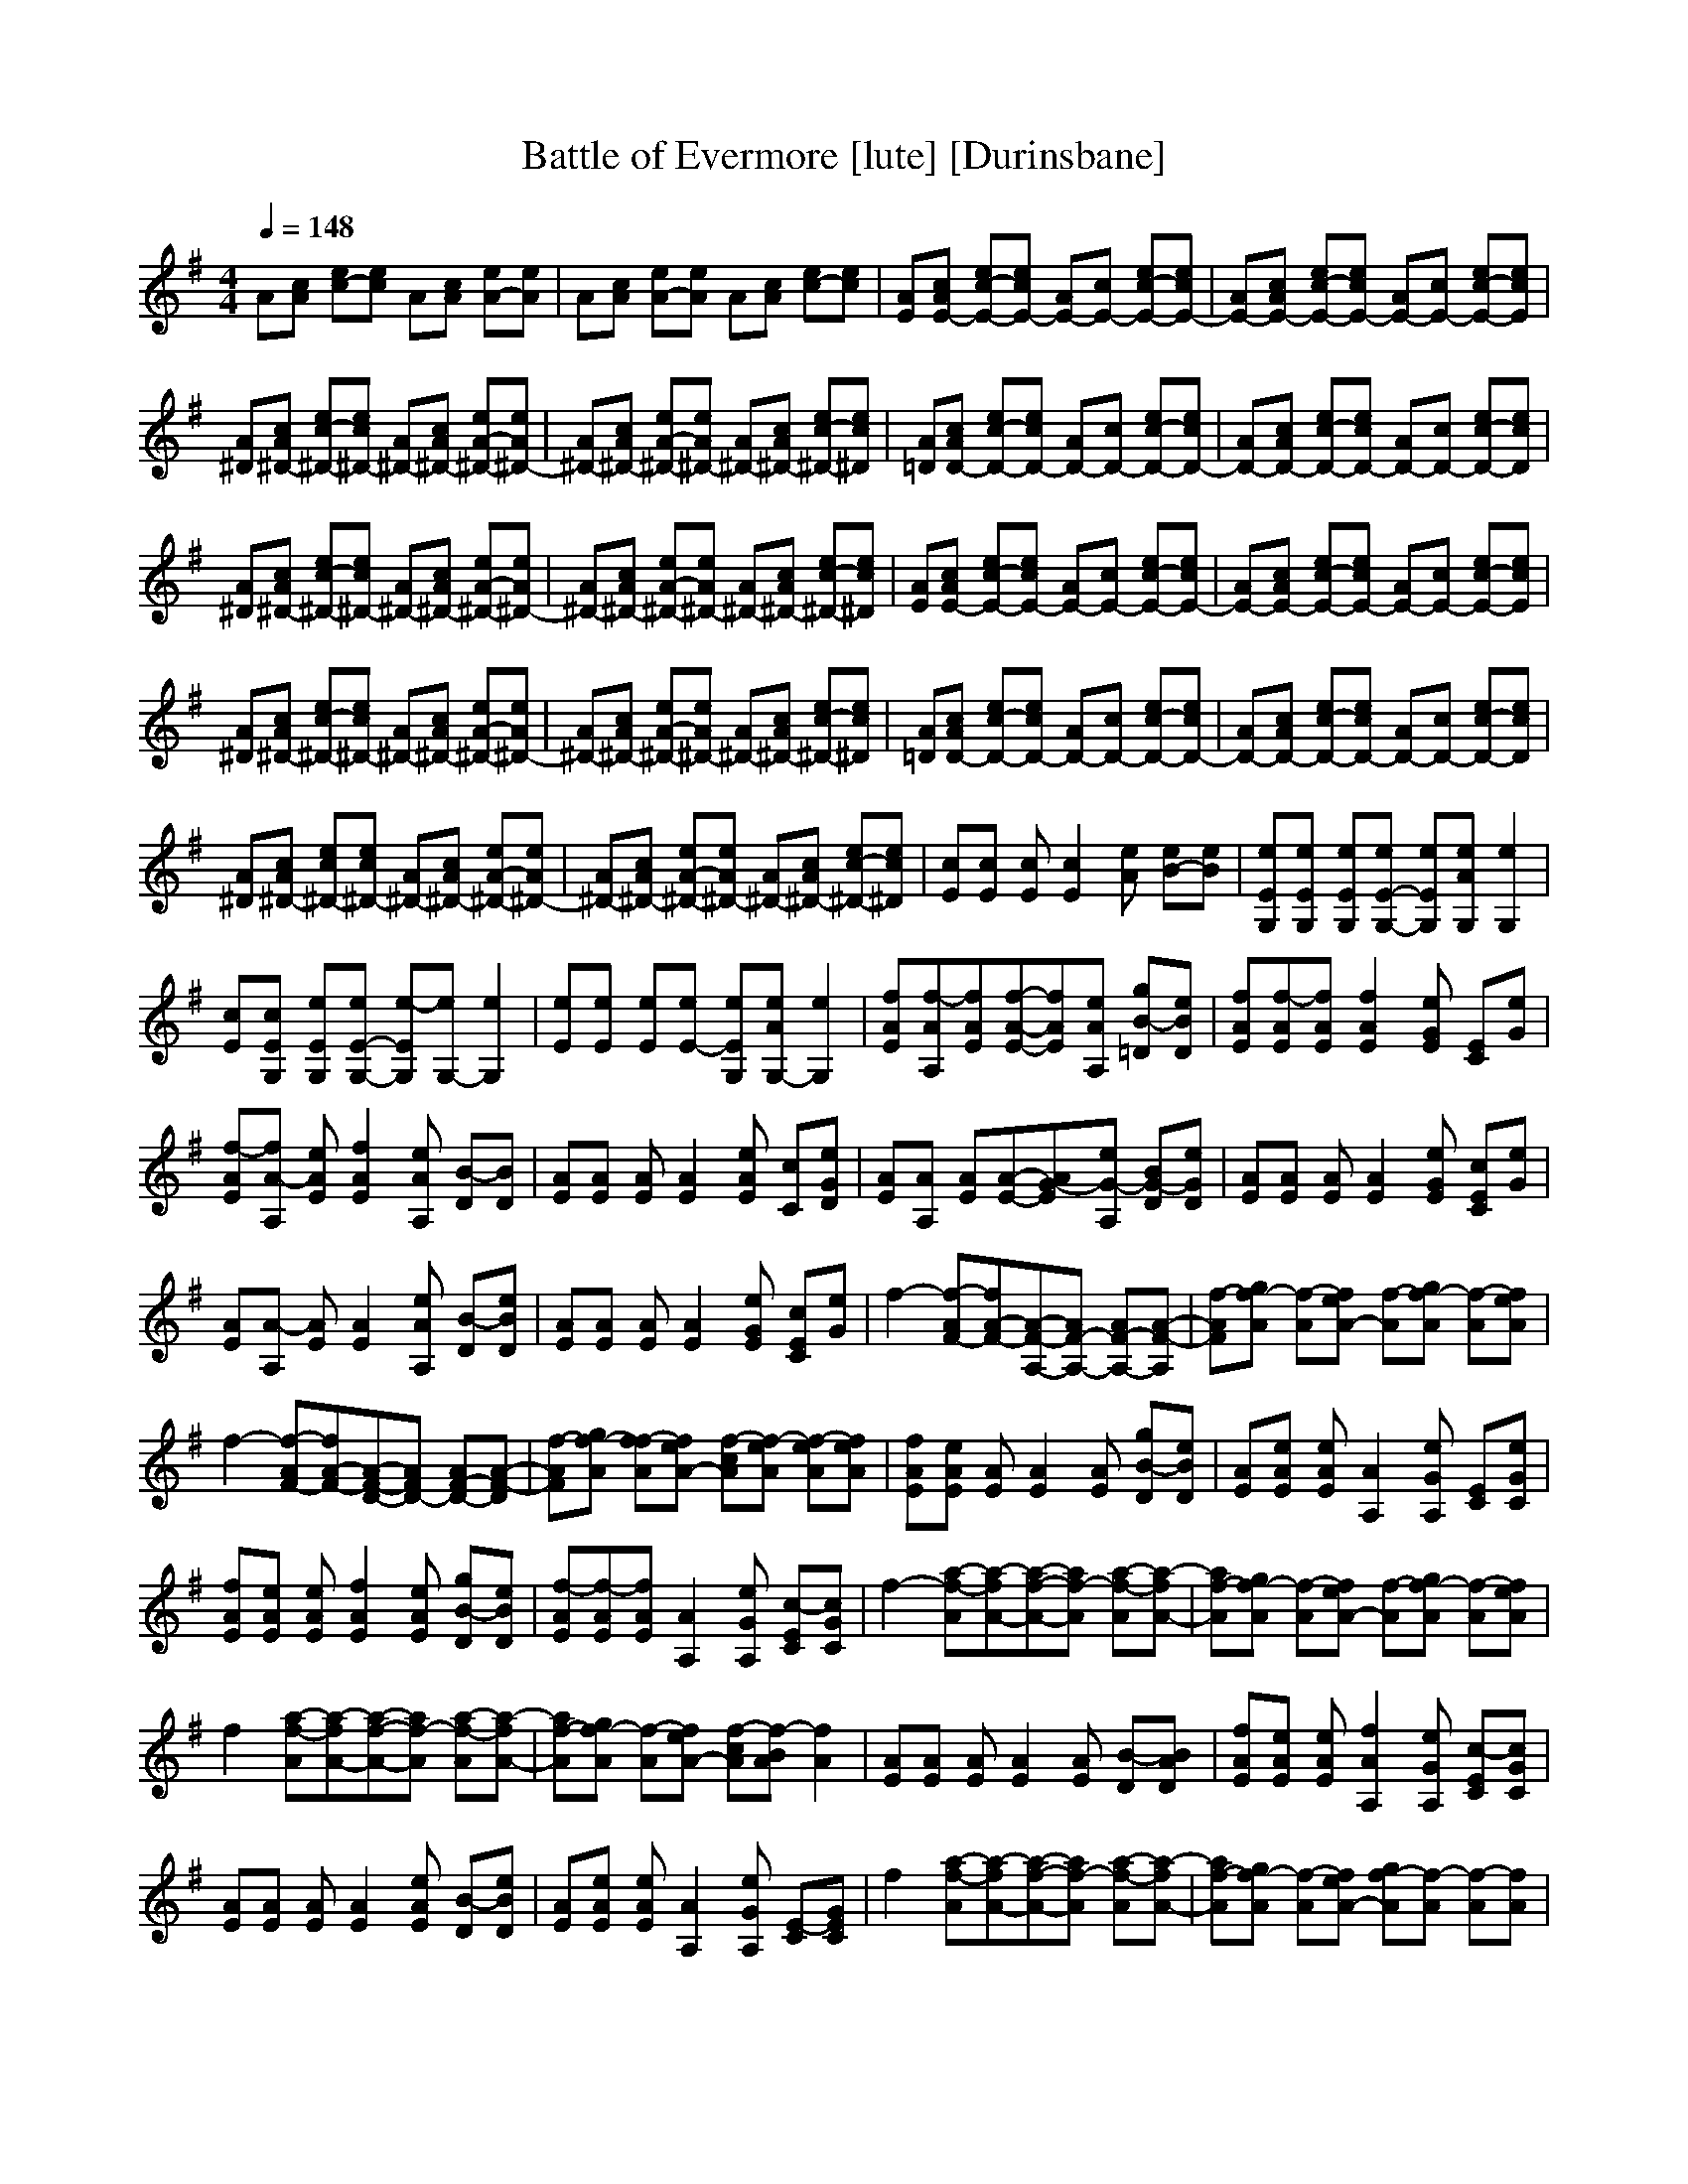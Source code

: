 X:1
T:Battle of Evermore [lute] [Durinsbane]
N:Led Zepplin
M:4/4
L:1/8
Q:1/4=148
N:Durinsbane Findeladan
K:G
A[cA] [ec-][ec] A[cA] [eA-][eA]|A[cA] [eA-][eA] A[cA] [ec-][ec]|[AE][cAE-] [ec-E-][ecE-] [AE-][cE-] [ec-E-][ecE-]|[AE-][cAE-] [ec-E-][ecE-] [AE-][cE-] [ec-E-][ecE]|
[A^D][cA^D-] [ec-^D-][ec^D-] [A^D-][cA^D-] [eA-^D-][eA^D-]|[A^D-][cA^D-] [eA-^D-][eA^D-] [A^D-][cA^D-] [ec-^D-][ec^D]|[A=D][cAD-] [ec-D-][ecD-] [AD-][cD-] [ec-D-][ecD-]|[AD-][cAD-] [ec-D-][ecD-] [AD-][cD-] [ec-D-][ecD]|
[A^D][cA^D-] [ec-^D-][ec^D-] [A^D-][cA^D-] [eA-^D-][eA^D-]|[A^D-][cA^D-] [eA-^D-][eA^D-] [A^D-][cA^D-] [ec-^D-][ec^D]|[AE][cAE-] [ec-E-][ecE-] [AE-][cE-] [ec-E-][ecE-]|[AE-][cAE-] [ec-E-][ecE-] [AE-][cE-] [ec-E-][ecE]|
[A^D][cA^D-] [ec-^D-][ec^D-] [A^D-][cA^D-] [eA-^D-][eA^D-]|[A^D-][cA^D-] [eA-^D-][eA^D-] [A^D-][cA^D-] [ec-^D-][ec^D]|[A=D][cAD-] [ec-D-][ecD-] [AD-][cD-] [ec-D-][ecD-]|[AD-][cAD-] [ec-D-][ecD-] [AD-][cD-] [ec-D-][ecD]|
[A^D][cA^D-] [ec^D-][ec^D-] [A^D-][cA^D-] [eA-^D-][eA^D-]|[A^D-][cA^D-] [eA-^D-][eA^D-] [A^D-][cA^D-] [ec-^D-][ec^D]|[cE][cE] [cE][c2E2][Ae] [B-e][Be]|[eEG,][eEG,] [eEG,][eE-G,-] [eEG,][AeG,] [e2G,2]|
[cE][cEG,] [eEG,][eE-G,-] [e-EG,][eG,-] [e2G,2]|[eE][eE] [eE][eE-] [eEG,][AeG,-] [e2G,2]|[fAE][f-AA,][fAE][f-A-E-][fAE][eAA,] [gB-=D][eBD]|[fAE][f-AE][fAE][f2A2E2][eGE] [EC][eG]|
[f-AE][fA-A,] [eAE][f2A2E2][eAA,] [B-D][BD]|[AE][AE] [AE][A2E2][eAE] [cC][eDG]|[AE][AA,] [AE][A-E-][AG-E][eG-A,] [BG-D][eGD]|[AE][AE] [AE][A2E2][eGE] [cEC][eG]|
[AE][A-A,] [AE][A2E2][eAA,] [B-D][eBD]|[AE][AE] [AE][A2E2][eGE] [cEC][eG]|f2- [F-Af-][F-A-f][F-A-A,-][F-AA,-] [F-AA,-][F-A-A,]|[FAf-][gAf-] [f-A][eA-f] [f-A][gAf-] [f-A][eAf]|
f2- [F-Af-][F-A-f][F-A-D-][FAD-] [F-AD-][F-A-D]|[FAf-][gAf-] [fAf-][eA-f] [cAf-][eAf-] [eAf-][eAf]|[fAE][eAE] [AE][A2E2][AE] [gB-D][eBD]|[AE][eAE] [eAE][A2A,2][eGA,] [EC][eGC]|
[fAE][eAE] [eAE][f2A2E2][eAE] [gB-D][eBD]|[f-AE][f-AE][fAE][A2A,2][eGA,] [c-EC][cGC]|f2- [a-Af-][a-A-f][a-A-f-][aAf-] [a-Af-][a-A-f]|[aAf-][gAf-] [f-A][eA-f] [f-A][gAf-] [f-A][eAf]|
f2 [a-Af-][a-A-f][a-A-f-][aAf-] [a-Af-][a-A-f]|[aAf-][gAf-] [f-A][eA-f] [cAf-][BAf-] [A2f2]|[AE][AE] [AE][A2E2][AE] [B-D][ABD]|[fAE][eAE] [eAE][f2A2A,2][eGA,] [c-EC][cGC]|
[AE][AE] [AE][A2E2][eAE] [B-D][eBD]|[AE][eAE] [eAE][A2A,2][eGA,] [E-C][EGC]|f2 [a-Af-][a-A-f][a-A-f-][aAf-] [a-Af-][a-A-f]|[aAf-][gAf-] [f-A][eA-f] [gAf-][f-A] [Af-][Af]|
f-[ef-] [cAf-][eA-f] [f-A-][eAf-] [cAf-][e-A-f]|[eAf-][aAf-] [gAf-][fA-] [eAf-][eAf-] [eAf-][eAf]|[AE][AE] [AE][A2E2][eAE] [B-D][eBD]|[AE][eAE] [eAE][A2A,2][eGA,] [E-C][EGC]|
[fAE][AE] [eAE][fA-E-] [eAE][eAE] [gB-D][eBD]|[fAE][eAE] [eAE][f2A2A,2][dGA,] [EC][eGC]|e[eG] [eG][e-G-] [eG][eG] [eG][eG]|[aA,][aFf] [aF^F][a2A,2][aF] [F2A,2]|
[eA,][eG] [eG][e-G-A,][eG][eG] [eG][eG]|[eA,][Ff] F[a2A,2][aF] [aA,-F][eA,F]|[eB,][g-=FB][g=FB][=F2d2][g=FB] [g=FB][g=FB]|[g=FC][Ee] [eG,][e2G,2][EG,e] [cG,e][EG,e]|
[gB,][g=FB] [g=FB][g=F-d-] [g=Fd][g=FB] [g=FB][g=FB]|[g=Fe-][Ee] [e-G,][e2G,2][EG,e] [cG,e][EG,e]|[f-AE][fA-E] [eAE][fA-E-] [eAE][eGE] [gBD][eGD]|[fAE][eA-E] [eAE][fA-A,-] [eAA,][eGA,] [EcC][eGC]|
[f-AE][fA-E] [eAE][fA-E-] [eAE][eGE] [gBD][eGD]|[fAE][eA-E] [eAE][fA-A,-] [eAA,][eGA,] [EcC][eGC]|[f-AE][fAE] [eAE][fAE-] [eAE][eGE] [gBD][eGD]|[fAE][eAE] [eAE][fAA,-] [eA,][eGA,] [EC][eGC]|
[f-AE][fAE] [eAE][fAE-] [eAE][eGE] [gBD][eGD]|[fAE][eAE] [eAE][fAA,-] [eAA,][eGA,] [EC][eGC]|z2 [a-A-f][a3A3f3] [a-A,-f][aA,-D-]|[AA,-D][gA,D] [fA-D][eA-D-] [AA-D][gAD] [gA,-D][aA,D]|
[A,2A2] [A-D][A2-D2][Af] [a-A,-f][a-A,-f]|[aA,-][gA,f] [fA-][eA-f-] [cA-f][eAD] [cA-D][AD]|[f-AE][fAE] [eAE][fA-E-] [eAE][eGE] [gBD][eGD]|[fAE][eAE] [eAE][fA-A,-] [eAA,][eGA,] [E-C][eEC]|
[f-AE][fAE] [eAE][fA-E-] [eAE][eGE] [gBD][eGD]|[fAE][eAE] [eAE][fA-A,-] [eAA,][eAA,] [Ec-C][ecC]|A2 [A-D][A2-D2][Af] [a-A,-f][a-A,-f]|[aA,-][gA,f] [fA-][eA-f-] [cA-f][eAD] [A-A,-D][AA,D]|
[A,-f][A,f] [a-A-f][a2A2-f2][aAD] [a-A,-D][a-A,-D]|[aA,-][gA,f] [fA-][eA-f-] [cA-f][eAD] [AD][GAD]|[f-AE][fA-E] [eAE][fA-E-] [eAE][eGE] [gB-D][eBD]|[fAE][eA-E] [eAE][fA-A,-] [eAA,][eGA,] [E-C][eEC]|
[f-AE][fA-E] [eAE][fA-E-] [eAE][eGE] [gB-D][eBD]|[fAE][eAE] [eAE][fA-E-] [eAE][eGE] [EC][eGC]|z2 [a-A-f][a-A-f-][aA-f-][aAf] [a-A,-f][aA,-D]|[aA,-D][gA,D] [fA-D][eA-D-] [cA-D][BAD] [AA,-D][aA,D]|
[aA,-A-][gA,A] [gA-D][fA-D-] [fA-D][eAf] [cA,f-][eA,-f]|[eA,-][BA,f] [eA-f][eA-f-] [eA-f][cAD] [aA-D][aAD]|[f-AE][fA-E] [eAE][fA-E-] [eAE][eGE] [gB-D][eBD]|[fAE][eA-E] [eAE][fA-A,-] [eAA,][eGA,] [Ec-C][ecC]|
[f-AE][fAE] [eAE][fA-E-] [eAE][eGE] [gED][eGD]|[fAE][eA-E] [eAE][fA-A,-] [eAA,][eGA,] [Ec-C][ecC]|e[eG] [eG][e-G-] [eG][eG] [eG][eG]|[aA,][a^Ff] [aF][a2A,2][aF] [^F2A,2F]F|
[eA,][eG] [eG][e-G-][eGA,][eG] [eG][eG]|[eA,][Ff] F[a2A,2][aF] [aA,-F][eA,F]|[eB,][g-=FB][g=FB][=F2d2][g=FB] [g=FB][g=FB]|[g=FC][Ee] [eG,][e2G,2][EG,e] [cG,e][EG,e]|
[gB,][g=FB] [g=FB][g=F-d-] [g=Fd][g=FB] [g=FB][g=FB]|[g=Fe-][Ee] [e-G,][e2G,2][EG,e] [cG,e][EG,e]|[f-AE][fA-E] [eAE][fA-E-] [eAE][eGE] [gB-D][eBD]|[fAE][eA-E] [eAE][fA-A,-] [eAA,][eGA,] [E-C][eEC]|
[f-AE][fA-E] [eAE][fA-E-] [eAE][eGE] [gBD][eGD]|[fAE][eA-E] [eAE][fA-A,-] [eAA,][eGA,] [E-C][eEC]|[f-AE][fA-E] [eAE][fA-E-] [eAE][eGE] [gBD][eGD]|[fAE][eA-E] [eAE][fA-A,-] [eAA,][eGA,] [E-C][eEC]|
[f-AE][fA-E] [eAE][fA-E-] [eAE][eGE] [gBD][eGD]|[fAE][eA-E] [eAE][fA-A,-] [eAA,][eGA,] [E-C][eEC]|z2 [^F-A-f][^F3A3-f3] [a-A-f][a-A-D-]|[aA-D][gAD] [fA-D][eA-D-] [fA-D][gAD] [aA-D][aA-D]|
A2 [F-A-D][F2-A2-D2][FAf] [a-A-f][a-A-f]|[aA-][gAf] [fA-][eA-f-] [cA-f][aA-f][eAD] [eA-D][eAD]|[f-AE][fAE] [eAE][fA-E-] [eAE][eGE] [gBD][eGD]|[fAE][eAE] [eAE][fA-A,-] [eAA,][eGA,] [E-C][eEC]|
[f-AE][fAE] [eAE][fA-E-] [eAE][eGE] [gBD][eGD]|[fAE][eAE] [eAE][fA-A,-] [eAA,][eGA,] [Ec-C][ecC]|A2 [F-A-D][F2-A2-D2][FAf] [a-A-f][a-A-f]|[aA-][gAf] [fA-f][eA-f-] [cA-f][eAD] [c-A-D][cA-D]|
A2 [F-A-D][F2-A2D2][FAf] [a-A-f][a-A-f]|[aA-][gAf] [fA-][eA-f-] [cA-f][eAD] [cA-D][AA,D]|[f-AE][fAE] [eAE][fA-E-] [eAE][eGE] [gBD][eGD]|[fAE][eAE] [eAE][fA-A,-] [eAA,][eGA,] [Ec-C][ecC]|
[f-AE][fAE] [eAE][fA-E-] [eAE][eGE] [gBD][eGD]|[fAE][eAE] [eAE][fA-A,-][eAA,][eGA,] [EcC][eBC]|A2 [A-f][A2f2-][aAf] [a-A-f][aA-D-]|[aAD][gAD] [fA-D][eA-D-] [cA-D][BAD] [A-D][aA-D]|
[aA-][gA] [gA-D][fA-D-] [fA-D][e-Af][eA-f][cAf]|[BA-][Af] [fA-][eA-f-] [cA-f][BAD] [A-D][aAD]|[fAE][e-A-E][eAE][A-E-] [e-AE][eGE] [cBD][eGD]|[fAE][eA-E] [eAE][fA-A,-] [eAA,][eGA,] [EC][eGC]|
[f-AE][fAE] [eAE][fE-] [eE][eBE] [gE-D][eED]|[fAE][eAE] [eE][fAA,-] [eAA,][eGA,] [E-C][eEC]|e[eG] [eG][e-G-] [eG][eG] [eG][eG]|[aA,][a^Ff] [aF][a2A,2][aF] [FA,-][FA,]|
[eA,][eG] [eG][e-G-][eGA,][eG] [eG][eG]|[eA,][Ff] F[a2A,2][aF] [aA,-F][eA,F]|[eB,][g-=FB][g=FB][=F2d2][g=FB] [g=FB][g=FB]|[g=FC][Ee] [eG,][e2G,2][EG,e] [cG,e][EG,e]|
[gB,][g=FB] [g=FB][g=F-d-] [g=Fd][g=FB] [g=FB][g=FB]|[g=Fe-][Ee] [e-G,][e2G,2][EG,e] [cG,e][EG,e]|Ac ee [AA,-][cA,-] [eA,-][eA,]|[AA,-][cA,-] [eA,-][eA,] [AA,-][cA,-][eA,-][eA,]|
[AE-A,-][cE-A,-] [eE-A,-][eE-A,] [AE-A,-][cE-A,-] [eE-A,-][eE-A,]|[AE-A,-][cE-A,-] [eE-A,-][eE-A,] [AE-A,-][cE-A,-] [eE-A,-][eEA,]|[A=D-A,-][c=D-A,-] [e=D-A,-][e=D-A,] [A=D-A,-][c=D-A,-] [e=D-A,-][e=D-A,]|[A=D-A,-][c=D-A,-] [e=D-A,-][e=D-A,] [A=D-A,-][c=D-A,-] [e=D-A,-][e=DA,]|
[A^D-A,-][c^D-A,-] [e^D-A,-][e^D-A,] [A^D-A,-][c^D-A,-] [e^D-A,-][e^D-A,]|[A^D-A,-][c^D-A,-] [e^D-A,-][e^D-A,] [A^D-A,-][c^D-A,-] [e^D-A,-][e^DA,]|[AE-A,][cE-] [eE-c][eE-A] [AE-A,][cE-] [eE-c][eE-A]|[AE-A,][cE-] [eE-c][eE-A] [AE-A,][cE-] [eE-c][eEA]|
[A^D-A,][c^D-E] [e^D-c][e^D-A] [A^D-A,][c^D-E] [e^D-c][e^D-A]|[A^D-A,][c^D-E] [e^D-c][e^D-A] [A^D-A,][c^D-E] [e^D-c][e^DA]|[A=D-A,][c=D-E] [e=D-c][e=D-A] [A=D-A,][c=D-E] [e=D-c][e=D-A]|[A=D-A,][c=D-E] [e=D-c][e=D-A] [A=D-A,][c=D-E] [e=D-c][e=DA]|
[A^D-A,][c^D-E] [e^D-c][e^D-A] [A^D-A,][c^D-E] [e^D-c][e^D-A]|[A^D-A,][c^D-E] [e^D-c][e^D-A] [A^D-A,][c^D-E] [e^D-c][e-^DA]|[e-E,][eE] [eB][eBG] [eB-E,][eB-E] [eB][eB-G]|[eBE,][ed-E] [edB][ed-G] [edE,][ec-E] [ecB][eB-G]|
[eBE,][eE] [eB][eB-G] [eBE,][ed-E] [edB][ec-G]|[ecE,][eG-E] [eGB][eB-G] [eBE,][ed-E] [edB][ec-G]|[ecE,][eB-E] [eB][eG-] [eGE,][ed-E] [edB][ec-G]|[ecE,][eB-E] [eB][eG-] [eGE,][ed-E] [edB][ec-G]|[ecE,][eB-E] [eB][eG-] [eGE,][ed-E] [edB][ecG]|[ebE,][eAE] [eAB][aAG] [fAE,][eAE] [cB][eAG]|[f-AE][fAE] [eAE][fE-] [eE][eGE] [gBD][eAD]|[fAE][eAE] [eAE][fE-A,-] [eEA,][eGA,] [EcC][eAC]|
[f-AE][fAE] [eAE][fE-] [eE][eGE] [gBD][eAD]|[fAE][eAE] [eAE][fE-A,-] [eEA,][eGA,] [EcC][eAC]|[f-AE][fAE] [eAE][fE-] [eE][eGE] [gBD][eAD]|[fAE][eAE] [eAE][fE-A,-] [eEA,][eGA,] [EcC][eAC]|
[f-AE][fAE] [eAE][fE-] [eE][eGE] [gBD][eAD]|[fAE][eAE] [eAE][fE-A,-] [eEA,][eGA,] [EcC][eAC]|z^F [FA-f][FA-f-] [FA-f-][FAf] [FA-f][FA-D-]|[aA-D][gAD] [fA-D][eA-D-] [cA-D][eAD] [BA-D][AD]|
[gA-][fA] [eA-D][cA-D-] [cA-D][eAf] [fA-][eA-f]|[cA-][eAf] [fA-][a2A2-f2][eAD] [cA-D][eAD]|[f-AE][fAE] [eAE][fE-] [eE][eGE] [gBD][eAD]|[fAE][eAE] [eAE][fE-A,-] [eEA,][eGA,][EcC][eAC]|
[f-AE][fAE] [eAE][fE-] [eE][eGE] [gBD][eAD]|[fAE][eAE] [eAE][fE-A,-] [eEA,][eGA,] [EcC][eAC]|zF [FA-f][FA-f-] [F2A2f2] [FA-f][FA-D-]|[A-D][gAD] [fA-D][e2A2D2][aAD] [gA-D][fAD]|
[c2A2] [fA-D][eA-D-] [cA-D][fA] [eA-f][cA-f]|[a-A-][a-A-f][aA-f][f2A2-][c-AD][cA-D][eAD]|[f-AE][fAE] [eAE][fE-] [eE][eGE] [gBD][eAD]|[fAE][eAE] [eAE][fE-A,-] [eEA,][eGA,] [EcC][eAC]|
[f-AE][fAE][eAE][fE-][eE][eGE][gBD][eAD]|[fAE][eAE][eAE][fE-A,-][eEA,][eGA,][EcC][eAC]|[AE][c-AE][cAE][f2E2][B-GE][BD][g-AD]|[gE][f-GE][fGE][f-AA,-][fGA,][c-E-A,][cEC][E-C]|
E[f-A-E][fAE][c2A2E2][B-E][BD][g-B-D]|[gBE][f-GE][fGE][A-A,-][AGA,][c-E-A,][cEC][cE-C]|[fE][f-E-][fEA,][AE-][gBE][B-A,][BD][f-BD]|[fE][f-A-A,][fAE][E-A]E[c-A-A,][cAE][fEC]|
[AE][f2E2][fAE-][gBE][B-E][BD][f-BD]|[fE][f-A-E][fAE][E-AA,-][EA,][e-A-A,][eAC][AC]|[fE][f2E2][AE-][gBE][B-E][BD][f-BD]|[fE][f-A-E][fAE][c-AA,-][cEA,][e-A-A,][eAC][fAC]|
[fE][f-E-][fE-][AE-] [gBE][B-E][BD][f-BD]|[fE][f-A-E][fA-E][c-AA,-][cEA,][e-A-A,][eAC][fAC]|[f8A8C8]|

X: 2
T:Battle of Evermore [Clarinet] [Durinsbane]
N:Led Zepplin
M:4/4
L:1/8
Q:1/4=148
N:Durinsbane Findeladan
K:G
z8|z8|z8|z8|
z8|z8|z8|z8|
z8|z8|z8|z8|
z8|z8|z8|z8|
z8|z8|z8|z8|
z8|z6 zE,|(3A,4B,4D4|EE2A,4G,|
A,2 A,A,3 CA,-|A,4 z3E,|A,2 A,C4D|D2 EA,4A,|
E2 ED3 EC-|C8-|C4 z4|z8|
z8|z6 zE,|A,2 A,2 C2 DE-|E2 A,A,4A,|
E2 ED2C2D-|D8|z8|z8|
z8|z8|E2 ED4E|E2 ED4D/2D/2|
E2 EC3 DD-|D8-|D8-|D4 B,4-|
B,4 z2 E2-|E4 E4-|E8-|E4 z4|
z8|z8|z2 A,C4D,|D,A, A,A,2A,3|
E2 A,A, A,A, A,G,-|G,4 z4|z2 B,D2D DB,|A,2 G,G, G,A, G,2|
B,B, B,B, D2 B,2|A,4 z3A,|A,A,2C3 DE-|EE2E A4-|
AA DD CD2E-|E4 z3A,|A,2 A,2 C2 D2|E2 EE4C|
E2 EC3 CE-|E4 c4|A8|z8|
z8|z6 zA,|A,A,2C4D|E2 ED4C|
EE2C3 CE-|E8-|E6 c2-|c2 A6|
z8|z6 zC|EE2D4C|EE2D4C|
EE2D3 CE-|E8|z3B4-B-|B6 =F2-|
=F8-|=F2 E6|A,8-|A,8|
z8|z8|z2 CG,4D,|D,A, A,A,4A,|
EA, G,A,2A, E,G,-|G,4 z4|z2 B,D2D B,A,-|A,G,6-G,|
B,B, B,B, D2 B,2|A,4 z3A,|A,A,2C4D|EE2C3 CE-|
E2 ED3 CE-|E4 z3A,|A,2 A,C4D|E2 EE4C|
EE3 C2 DE-|E4 c4|A8|z6 cA-|
A4 z4|z6 zE|EE2E4D|EE2E4C|
E2 ED3 DE-|E8|z8|z8|
z8|z6 zG,|A,A,2C4D|EE2E3 CE-|
E2 EC2C2E-|E8|z8|z8|
z8|z8|z8|z8|
z8|z8|z2 CC4E,|E,2 A,A,2A,2A,|
B,2 G,A,2A, E,G,-|G,4 z4|z2 B,D3 B,B,|A,G, G,G,2E,2G,|
B,B,3 D4|DD6-D-|D8-|D8-|
D2 B,6-|B,4 D4-|D8-|D4 zD3-|
D2 z2 D4-|D4- DA,3|E8-|E8-|
E8-|E8-|E8-|E8-|
E8-|E8|E,8-|E,8-|
E,8-|E,8|z8|z8|
z8|z6 A3/2A/2|A2 z3A AA-|A2 z4 AA|
A2 z3A AA-|A2 z3A AA-|A2 z3A AA-|A2 z3c cA-|
A2 z3c cA-|A2 z6|z2 c2 A2 c2|A2 c2 A2 c2|
z2 c2 A2 c2|A2 c2 AA AA-|A2 z3A AA-|A2 z3c cA-|
A2 z3c cA-|A2 z6|z2 e2 A2 A2|A2 G2 A2 c2|
z2 e2 A2 A2|A2 G2 A2 cc|zc c2 cc2c|c2 Ac2A c2|
Ac2A c2 Ac-|cA c2 Ac2A|B8-|B8-|
B4

X:3
T:Battle of Evermore [Flute] [Durinsbane]
N:Led Zepplin
M:4/4
L:1/8
Q:1/4=148
N:Durinsbane Findeladan
K:G
z8|z8|z8|z8|
z8|z8|z8|z8|
z8|z8|z8|z8|
z8|z8|z8|z8|
z8|z8|z8|z8|
z8|z8|z8|z8|
z8|z8|z8|z8|
z8|z6 A2-|A8|BA GA2A A2-|
A6 z2|BA GA4-A-|A2 G2 A4-|A6 z2|
z8|z6 A2-|A8|AA GA4A|
A8|EE EE E2 E2-|E8|z8|
z8|z8|z4 c4-|c8-|
c4 A4-|A8-|A4 D4-|D8|
z8|z8|z2 EG4G|^F2 FF2F3|
G2 GG GG GF-|F4 z4|z2 GG2G GG|G2 GG G=F E2|
GG GG G2 G2|G4 z4|z8|z8|
z8|z8|z8|z8|
z8|z2 c6-|c8|cA AA2A A2-|
A8|EE EE2E E2-|E8|z8|
z8|z8|D8|AA Ac cA3-|
A8|GG G=F2E3|E8|z8|
z8|z4 c4-|c8-|c8|
G8-|G6 E2-|E8-|E8|
z8|z8|z2 GG4^F|F2 FF4F|
G2 GG2G2F-|F4 z4|z2 GG2G GG-|GG6-G|
GG GG G2 G2|G4 z4|z8|z8|
z8|z8|z8|z8|
z8|z4 c4-|c8|cB AA2A A2-|
A6 z2|GG2E EE E2-|E8-|E8-|
E8|G8-|G6 z2|DD DE2G G2-|
G2 D2 z4|AA Ac2d2A-|AA6-A-|A8-|
A8|z4 zc cA-|A4 z4|z8|
z8|z8|z8|z8|
z8|z8|z2 GG4G|F2 FF2F2F|
G2 GG2G2F-|F4 z4|z2 GG3 GG|GG GG2G2G|
GG3 G4|GG6-G|A8-|A8-|
A8-|A8-|A8|z8|
z8|z8|A8-|A8-|
A8|B,8|A,8-|A,8-|
A,8-|A,8|E,8-|E,8|
z8|z8|z8|z8|
z8|z6 A3/2A/2|A2 z3A AA-|A2 z4 AA|
A2 z3A AA-|A2 z3A AA-|A2 z3A AA-|A2 z3c cA-|
A2 z3c cA-|A2 z6|z2 c2 A2 c2|A2 c2 A2 c2|
z2 c2 A2 c2|A2 c2 AA AA-|A2 z3A AA-|A2 z3c cA-|
A2 z3c cA-|A2 z6|z2 e2 A2 A2|A2 G2 A2 c2|
z2 e2 A2 A2|A2 G2 A2 cc|zc c2 cc2c|c2 Ac2A c2|
Ac2A c2 Ac-|cA c2 Ac2A|B8-|B8-|
B4